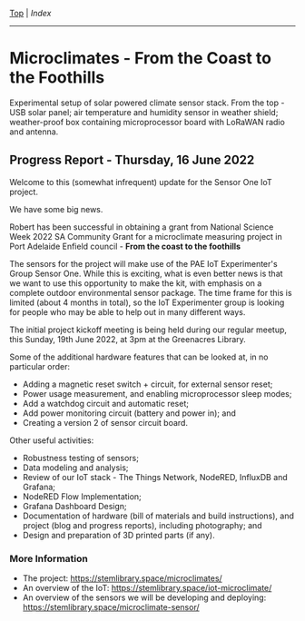 [[../README.org][Top]] | [[index.org][Index]]
-----

* Microclimates - From the Coast to the Foothills

[[file:../images/20220610_172212.jpg]]

Experimental setup of solar powered climate sensor stack. From the top - USB
solar panel; air temperature and humidity sensor in weather shield;
weather-proof box containing microprocessor board with LoRaWAN radio and
antenna.

** Progress Report - Thursday, 16 June 2022

Welcome to this (somewhat infrequent) update for the Sensor One IoT
project.

We have some big news.

Robert has been successful in obtaining a grant from National Science Week 2022
SA Community Grant for a microclimate measuring project in Port Adelaide Enfield
council - *From the coast to the foothills*

The sensors for the project will make use of the PAE IoT Experimenter's Group
Sensor One. While this is exciting, what is even better news is that we want to
use this opportunity to make the kit, with emphasis on a complete outdoor
environmental sensor package. The time frame for this is limited (about 4 months
in total), so the IoT Experimenter group is looking for people who may be able
to help out in many different ways.

The initial project kickoff meeting is being held during our regular meetup,
this Sunday, 19th June 2022, at 3pm at the Greenacres Library.

Some of the additional hardware features that can be looked at, in no
particular order:
- Adding a magnetic reset switch + circuit, for external sensor reset;
- Power usage measurement, and enabling microprocessor sleep modes;
- Add a watchdog circuit and automatic reset;
- Add power monitoring circuit (battery and power in); and
- Creating a version 2 of sensor circuit board.

Other useful activities:
- Robustness testing of sensors;
- Data modeling and analysis;
- Review of our IoT stack - The Things Network, NodeRED, InfluxDB and Grafana;
- NodeRED Flow Implementation;
- Grafana Dashboard Design;
- Documentation of hardware (bill of materials and build instructions), and
  project (blog and progress reports), including photography; and
- Design and preparation of 3D printed parts (if any).

*** More Information
- The project: https://stemlibrary.space/microclimates/
- An overview of the IoT: https://stemlibrary.space/iot-microclimate/
- An overview of the sensors we will be developing and deploying:
  https://stemlibrary.space/microclimate-sensor/
